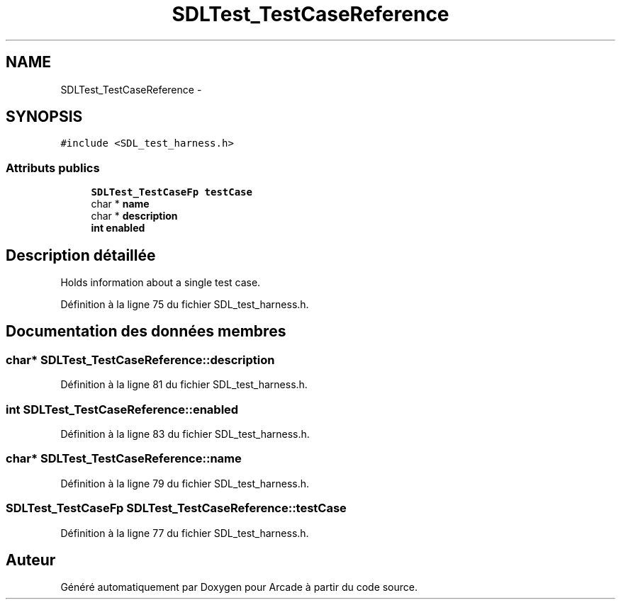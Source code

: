 .TH "SDLTest_TestCaseReference" 3 "Jeudi 31 Mars 2016" "Version 1" "Arcade" \" -*- nroff -*-
.ad l
.nh
.SH NAME
SDLTest_TestCaseReference \- 
.SH SYNOPSIS
.br
.PP
.PP
\fC#include <SDL_test_harness\&.h>\fP
.SS "Attributs publics"

.in +1c
.ti -1c
.RI "\fBSDLTest_TestCaseFp\fP \fBtestCase\fP"
.br
.ti -1c
.RI "char * \fBname\fP"
.br
.ti -1c
.RI "char * \fBdescription\fP"
.br
.ti -1c
.RI "\fBint\fP \fBenabled\fP"
.br
.in -1c
.SH "Description détaillée"
.PP 
Holds information about a single test case\&. 
.PP
Définition à la ligne 75 du fichier SDL_test_harness\&.h\&.
.SH "Documentation des données membres"
.PP 
.SS "char* SDLTest_TestCaseReference::description"

.PP
Définition à la ligne 81 du fichier SDL_test_harness\&.h\&.
.SS "\fBint\fP SDLTest_TestCaseReference::enabled"

.PP
Définition à la ligne 83 du fichier SDL_test_harness\&.h\&.
.SS "char* SDLTest_TestCaseReference::name"

.PP
Définition à la ligne 79 du fichier SDL_test_harness\&.h\&.
.SS "\fBSDLTest_TestCaseFp\fP SDLTest_TestCaseReference::testCase"

.PP
Définition à la ligne 77 du fichier SDL_test_harness\&.h\&.

.SH "Auteur"
.PP 
Généré automatiquement par Doxygen pour Arcade à partir du code source\&.
